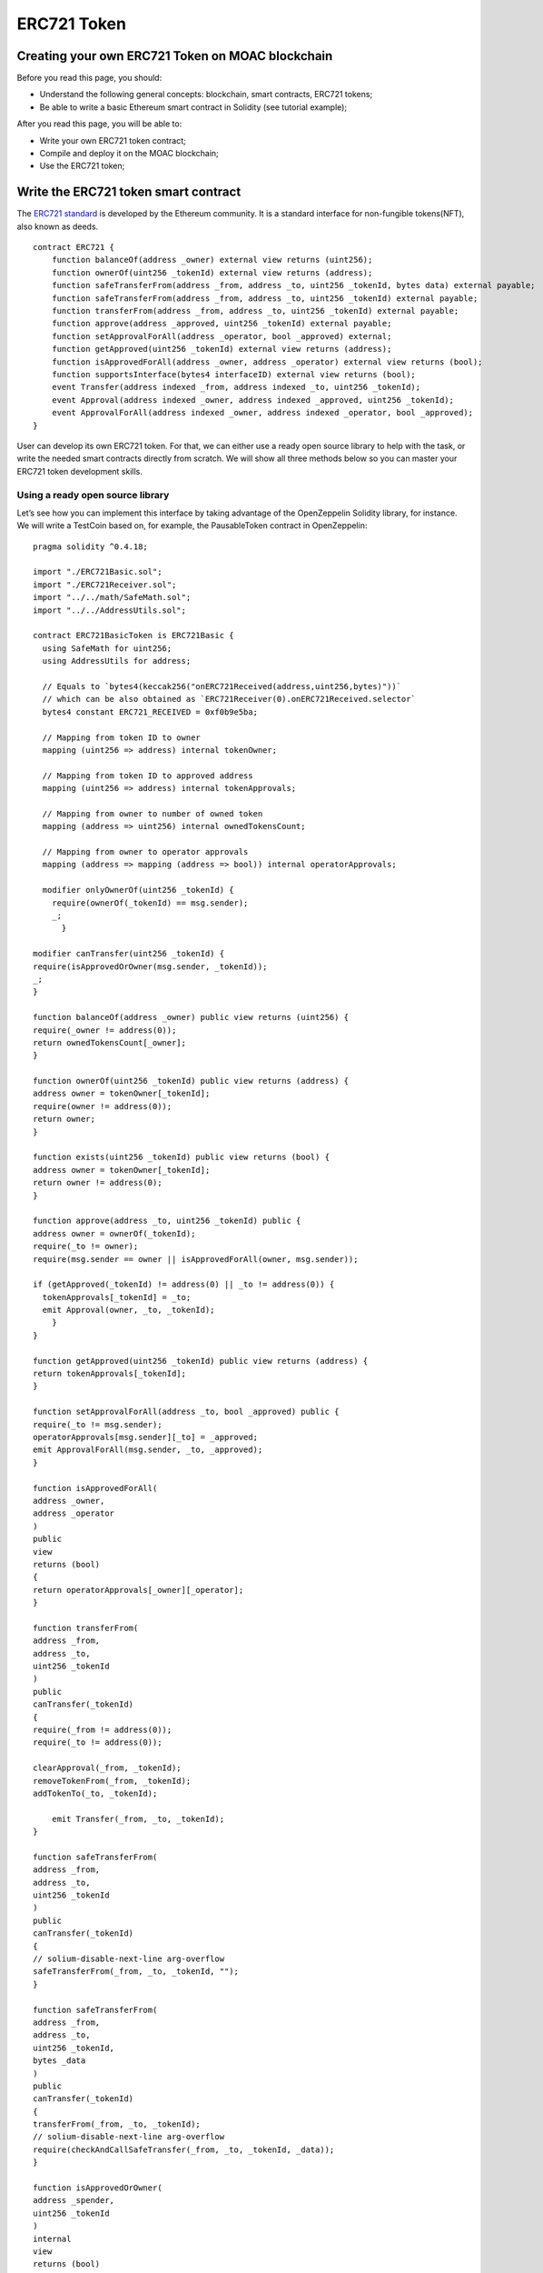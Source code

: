 ERC721 Token
============


Creating your own ERC721 Token on MOAC blockchain
-------------------------------------------------

Before you read this page, you should:

-  Understand the following general concepts: blockchain, smart
   contracts, ERC721 tokens;
-  Be able to write a basic Ethereum smart contract in Solidity (see
   tutorial example);

After you read this page, you will be able to:

-  Write your own ERC721 token contract;
-  Compile and deploy it on the MOAC blockchain;
-  Use the ERC721 token;

Write the ERC721 token smart contract
-------------------------------------

The `ERC721
standard <https://github.com/ethereum/EIPs/blob/master/EIPS/eip-721.md>`__
is developed by the Ethereum community. It is a standard interface for
non-fungible tokens(NFT), also known as deeds.

::

    contract ERC721 {
        function balanceOf(address _owner) external view returns (uint256);
        function ownerOf(uint256 _tokenId) external view returns (address);
        function safeTransferFrom(address _from, address _to, uint256 _tokenId, bytes data) external payable;
        function safeTransferFrom(address _from, address _to, uint256 _tokenId) external payable;
        function transferFrom(address _from, address _to, uint256 _tokenId) external payable;
        function approve(address _approved, uint256 _tokenId) external payable;
        function setApprovalForAll(address _operator, bool _approved) external;
        function getApproved(uint256 _tokenId) external view returns (address);
        function isApprovedForAll(address _owner, address _operator) external view returns (bool);
        function supportsInterface(bytes4 interfaceID) external view returns (bool);
        event Transfer(address indexed _from, address indexed _to, uint256 _tokenId);
        event Approval(address indexed _owner, address indexed _approved, uint256 _tokenId);
        event ApprovalForAll(address indexed _owner, address indexed _operator, bool _approved);
    }

User can develop its own ERC721 token. For that, we can either use a
ready open source library to help with the task, or write the needed
smart contracts directly from scratch. We will show all three methods
below so you can master your ERC721 token development skills.

Using a ready open source library
~~~~~~~~~~~~~~~~~~~~~~~~~~~~~~~~~

Let’s see how you can implement this interface by taking advantage of
the OpenZeppelin Solidity library, for instance. We will write a
TestCoin based on, for example, the PausableToken contract in
OpenZeppelin:

::

    pragma solidity ^0.4.18;

    import "./ERC721Basic.sol";
    import "./ERC721Receiver.sol";
    import "../../math/SafeMath.sol";
    import "../../AddressUtils.sol";

    contract ERC721BasicToken is ERC721Basic {
      using SafeMath for uint256;
      using AddressUtils for address;

      // Equals to `bytes4(keccak256("onERC721Received(address,uint256,bytes)"))`
      // which can be also obtained as `ERC721Receiver(0).onERC721Received.selector`
      bytes4 constant ERC721_RECEIVED = 0xf0b9e5ba;

      // Mapping from token ID to owner
      mapping (uint256 => address) internal tokenOwner;

      // Mapping from token ID to approved address
      mapping (uint256 => address) internal tokenApprovals;

      // Mapping from owner to number of owned token
      mapping (address => uint256) internal ownedTokensCount;

      // Mapping from owner to operator approvals
      mapping (address => mapping (address => bool)) internal operatorApprovals;

      modifier onlyOwnerOf(uint256 _tokenId) {
        require(ownerOf(_tokenId) == msg.sender);
        _;
          }

    modifier canTransfer(uint256 _tokenId) {
    require(isApprovedOrOwner(msg.sender, _tokenId));
    _;
    }

    function balanceOf(address _owner) public view returns (uint256) {
    require(_owner != address(0));
    return ownedTokensCount[_owner];
    }

    function ownerOf(uint256 _tokenId) public view returns (address) {
    address owner = tokenOwner[_tokenId];
    require(owner != address(0));
    return owner;
    }

    function exists(uint256 _tokenId) public view returns (bool) {
    address owner = tokenOwner[_tokenId];
    return owner != address(0);
    }

    function approve(address _to, uint256 _tokenId) public {
    address owner = ownerOf(_tokenId);
    require(_to != owner);
    require(msg.sender == owner || isApprovedForAll(owner, msg.sender));

    if (getApproved(_tokenId) != address(0) || _to != address(0)) {
      tokenApprovals[_tokenId] = _to;
      emit Approval(owner, _to, _tokenId);
        }
    }

    function getApproved(uint256 _tokenId) public view returns (address) {
    return tokenApprovals[_tokenId];
    }

    function setApprovalForAll(address _to, bool _approved) public {
    require(_to != msg.sender);
    operatorApprovals[msg.sender][_to] = _approved;
    emit ApprovalForAll(msg.sender, _to, _approved);
    }

    function isApprovedForAll(
    address _owner,
    address _operator
    )
    public
    view
    returns (bool)
    {
    return operatorApprovals[_owner][_operator];
    }

    function transferFrom(
    address _from,
    address _to,
    uint256 _tokenId
    )
    public
    canTransfer(_tokenId)
    {
    require(_from != address(0));
    require(_to != address(0));

    clearApproval(_from, _tokenId);
    removeTokenFrom(_from, _tokenId);
    addTokenTo(_to, _tokenId);

        emit Transfer(_from, _to, _tokenId);
    }

    function safeTransferFrom(
    address _from,
    address _to,
    uint256 _tokenId
    )
    public
    canTransfer(_tokenId)
    {
    // solium-disable-next-line arg-overflow
    safeTransferFrom(_from, _to, _tokenId, "");
    }

    function safeTransferFrom(
    address _from,
    address _to,
    uint256 _tokenId,
    bytes _data
    )
    public
    canTransfer(_tokenId)
    {
    transferFrom(_from, _to, _tokenId);
    // solium-disable-next-line arg-overflow
    require(checkAndCallSafeTransfer(_from, _to, _tokenId, _data));
    }

    function isApprovedOrOwner(
    address _spender,
    uint256 _tokenId
    )
    internal
    view
    returns (bool)
    {
    address owner = ownerOf(_tokenId);
    // Disable solium check because of
    // https://github.com/duaraghav8/Solium/issues/175
    // solium-disable-next-line operator-whitespace
    return (
      _spender == owner ||
      getApproved(_tokenId) == _spender ||
      isApprovedForAll(owner, _spender)
    );
    }

    function _mint(address _to, uint256 _tokenId) internal {
    require(_to != address(0));
    addTokenTo(_to, _tokenId);
    emit Transfer(address(0), _to, _tokenId);
    }

    function _burn(address _owner, uint256 _tokenId) internal {
    clearApproval(_owner, _tokenId);
    removeTokenFrom(_owner, _tokenId);
    emit Transfer(_owner, address(0), _tokenId);
    }

    function clearApproval(address _owner, uint256 _tokenId) internal {
    require(ownerOf(_tokenId) == _owner);
    if (tokenApprovals[_tokenId] != address(0)) {
      tokenApprovals[_tokenId] = address(0);
      emit Approval(_owner, address(0), _tokenId);
    }
    }

    function addTokenTo(address _to, uint256 _tokenId) internal {
    require(tokenOwner[_tokenId] == address(0));
    tokenOwner[_tokenId] = _to;
    ownedTokensCount[_to] = ownedTokensCount[_to].add(1);
    }

    function removeTokenFrom(address _from, uint256 _tokenId) internal {
    require(ownerOf(_tokenId) == _from);
    ownedTokensCount[_from] = ownedTokensCount[_from].sub(1);
    tokenOwner[_tokenId] = address(0);
    }

    function checkAndCallSafeTransfer(
    address _from,
    address _to,
    uint256 _tokenId,
    bytes _data
    )
    internal
    returns (bool)
    {
    if (!_to.isContract()) {
      return true;
    }
    bytes4 retval = ERC721Receiver(_to).onERC721Received(
      _from, _tokenId, _data);
    return (retval == ERC721_RECEIVED);
    }
    }

To understand better all the steps that the inheritance from
PausableToken has achieved in making our TestCoin a useful
ERC721-compliant token (and why it can be helpful to start from an open
source library like OpenZeppelin), you can follow closely the code of
each of the library’s files that were imported after each inheritance
and import is fully expanded.

For that, browsing the OpenZeppelin ERC721 token github repo will be
very helpful: our TestCoin is inheriting from PausableToken, which
itself inherits from StandardToken, which inherits from BasicToken and
ERC721, and so on all the way to ERC721Basic and the SafeMath library
import.

Developing your smart contract directly
~~~~~~~~~~~~~~~~~~~~~~~~~~~~~~~~~~~~~~~

Another way of doing this is to simply write the ERC721 interface and
your contract implementing it directly from scratch. As you’ll see, this
is actually a fairly straightforward task:

::

    pragma solidity ^0.4.16;

    contract ERC721Token {
      uint256 public totalSupply;

      function balanceOf(address _owner) public constant returns (uint256 balance);
      function transfer(address _to, uint256 _value) public returns (bool success);
      function transferFrom(address _from, address _to, uint256 _value) public returns (bool success);

      function approve(address _spender, uint256 _value) public returns (bool success);

      function allowance(address _owner, address _spender) public constant returns (uint256 remaining);

      event Transfer(address indexed _from, address indexed _to, uint256 _value);
      event Approval(address indexed _owner, address indexed _spender, uint256 _value);
    }

    contract TestToken is ERC721Token {

      string  public name = "Test Coin";
      string  public symbol = "TEST";
      uint8   public decimals = 6;
      uint256 public INITIAL_SUPPLY = 100000000 * (10 ** uint256(decimals));

      mapping (address => uint256) balances;
      mapping (address => mapping (address => uint256)) allowed;

      function TestToken() {
        totalSupply = INITIAL_SUPPLY;
        balances[msg.sender] = INITIAL_SUPPLY;
      }

      function transfer(address _to, uint256 _value) public returns (bool success) {
        require(balances[msg.sender] >= _value && balances[_to] + _value > balances[_to]);
        require(_to != 0x0);
        balances[msg.sender] -= _value;
        balances[_to] += _value;
        emit Transfer(msg.sender, _to, _value);
        return true;
      }

      function transferFrom(address _from, address _to, uint256 _value) public returns (bool success) {
        require(balances[_from] >= _value && allowed[_from][msg.sender] >= _value);
        balances[_to] += _value;
        balances[_from] -= _value;
        allowed[_from][msg.sender] -= _value;
        emit Transfer(_from, _to, _value);
        return true;
      }

      function balanceOf(address _owner) public constant returns (uint256 balance) {
        return balances[_owner];
      }

      function approve(address _spender, uint256 _value) public returns (bool success) {
        allowed[msg.sender][_spender] = _value;
        emit Approval(msg.sender, _spender, _value);
        return true;
      }

      function allowance(address _owner, address _spender) public constant returns (uint256 remaining) {
        return allowed[_owner][_spender];
      }
    }

You can get this file directly from OpenZeppelin’s GitHub repo or copy
paste the code above and edit it as needed. Make sure to save your
contract to a local file on your computer (e.g. ERC721BasicToken.sol).
However, the code is only for demonstration only.

Compile and deploy ERC721 token smart contract
----------------------------------------------

As a next step, you’ll need to generate the bytecode and ABI for your
new smart contract. You can think of the bytecode as basically your
contract’s compiled code. The ABI (Application Binary Interface) is a
JavaScript Object that defines how to interact with your smart contract.

We will show three ways of achieving this as well - using `MOAC
wallet <http://wallet.moac.io/>`__, `Remix web IDE for Solidity
development <http://remix.ethereum.org/>`__, or compiling using the solc
compiler on your machine (i.e. the command line).

Using MOAC wallet
~~~~~~~~~~~~~~~~~

MOAC wallet is an online free, client-side interface for using MOAC
wallets, make transactions and deploy contract. It was developed based
on open-source software. To use the service, you need to run a local
MOAC node with addition command line arguments:

::

    --rpccorsdomain "http://wallet.moac.io"

 This will allow the access of MOAC node using MOAC wallet.

Otherwise you will see the following error message:

.. figure:: ../image/ERC20_moacwallet01.png
   :alt: ERC20\_moacwallet01.png

   ERC20\_moacwallet01.png

Example command to start a MOAC node connecting with mainnet:

``moac --rpccorsdomain "http://wallet.moac.io" --rpc --rpcport "8545" --rpcapi "chain3,mc,net,db"``

A successful interface connecting to mainnet looks like this:

.. figure:: ../image/ERC20_moacwallet02.png
   :alt: ERC20\_moacwallet02.png

   ERC20\_moacwallet02.png

To compile the contract, click the “CONTRACTS” icon:

.. figure:: ../image/ERC20_moacwallet03.png
   :alt: ERC20\_moacwallet03.png

   ERC20\_moacwallet03.png

Then enter the contract deploy page:

.. figure:: ../image/ERC20_moacwallet04.png
   :alt: ERC20\_moacwallet04.png

   ERC20\_moacwallet04.png

Copy the source code and paste in the “SOLIDITY CONTRACT SOURCE CODE”
section. After copying the source code, the compiling process will
automatically started. If no errors are not found, the right side should
show a “SELECT CONTRACT TO DEPLOY” menu. |ERC20\_moacwallet05.png|
Select the contract name “TokenERC721”: |ERC20\_moacwallet06.png| Input
the parameters values from the menu: \ |ERC20\_moacwallet07.png| You
need to have enough balance to deploy the contract. You can choose the
amount of fee to use when deploying the contract. Click the DEPLOY
button: |ERC20\_moacwallet08.png|

This is the contract ready to send from Account 1. The Provide gas is
estimated by the compiler and we suggest you use it or put a larger
number. If gas is not enough, the contract cannot be created. To
continue, be sure to unlock the account to create the contract. You can
use a console attached to the MOAC to do this:

.. figure:: ../image/ERC20_moacwallet09.png
   :alt: ERC20\_moacwallet09.png

   ERC20\_moacwallet09.png

After deploying, the interface is returned to the main menu and you can
see the following transaction is creating.

|ERC20\_moacwallet10.png| After 12 confirmations, you can start using
the contract by click the admin page link. |ERC20\_moacwallet11.png|

MOAC wallet is good for beginners that only need basic contract
development needs. It cannot debug contracts. To advanced developers,
you can use Remix to work with contracts.

Remix
~~~~~

Remix is an online tool developed by Ethereum community to work with
smart contracts. MOAC also supports the deploy of smart contract through
Remix.

Open Remix on your browser, create a new file called ‘TestToken.sol’ and
copy paste the code of your smart contract. Make sure you are including
all the other Solidity files that your code is referencing with imports,
especially if you are using the open source library approach.

Select ‘TestToken’ in the Compile window then click “Start to Compile”
and the Details button next to TestToken. Upon scrolling in the popup
details window for TestToken, you should be able to see similar sections
to this Remix screenshot for the bytecode and ABI of your smart
contract:

If the contract is compiled successfully, remix will show the interface
like this:

|ERC20\_moacwallet12.png| To deploy the contract, you need to connect
REMIX to a local or remote MOAC node. In addition to other arguments, be
sure to enable the access of REMIX to the MOAC node with

::

    moac --rpccorsdomain "http://remix.ethereum.org" --rpc --rpcport "8545" --rpcapi "chain3,mc,net,db"

Click the Run Tab and you should see the following menu:
|ERC20\_moacwallet13.png|

Choose the Environment menu: JavaScript VM is a simulated environment of
Remix, it can be use to debugging the contract without actually
deploying the contract to a real network. Injected Web3 is the default
web3 connecting to Ethereum network. To deploy MOAC contract, you need
to choose Web3 Provider.

.. figure:: ../image/ERC20_moacwallet14.png
   :alt: ERC20\_moacwallet14.png

   ERC20\_moacwallet14.png

After choose “Web3 Provider”, you can see a message like this:

Click “OK”,

.. figure:: ../image/ERC20_moacwallet15.png
   :alt: ERC20\_moacwallet15.png

   ERC20\_moacwallet15.png

You need to make sure the port is the same as the local running node.

.. figure:: ../image/ERC20_moacwallet16.png
   :alt: ERC20\_moacwallet12.png

   ERC20\_moacwallet12.png

You may see the error message like this:

|ERC20\_moacwallet17.png| If you see this error message, check the local
node that include both

::

    --rpccorsdomain "http://remix.ethereum.org" 

and

::

    --rpcport "8545"

If the connection is established, you should see your accounts from the
Account List.

.. figure:: ../image/ERC20_moacwallet18.png
   :alt: ERC20\_moacwallet18.png

   ERC20\_moacwallet18.png

Before you deploy the contract, you need to unlock the account that send
the contract. You can do the unlock with the MOAC console:

.. figure:: ../image/ERC20_moacwallet09.png
   :alt: ERC20\_moacwallet09.png

   ERC20\_moacwallet09.png

After successfully deployed the contract, you should see the contract
address and other information showed in the menu:

.. figure:: ../image/ERC20_moacwallet19.png
   :alt: ERC20\_moacwallet19.png

   ERC20\_moacwallet19.png

Remix is good for developing and debugging smart contracts. It is not
very convenient to deploy multiple contracts. If your requires to deploy
multiple contracts, you can use the Node.Js packages.

Using the Node.Js packages
~~~~~~~~~~~~~~~~~~~~~~~~~~

You need to install solc package to compile the smart contract, and
chain3 package to deploy the contract.

To use the latest stable version of the Solidity compiler via Node.js
you can install it via npm:

.. code:: bash

    npm install solc

::

    var solc = require('solc')
    var input = 'contract x { function g() {} }'
    // Setting 1 as second paramateractivates the optimiser
    var output = solc.compile(input, 1)
    for (var contractName in output.contracts) {
            // code and ABI that are needed by web3
            console.log(contractName + ': ' + output.contracts[contractName].bytecode)
            console.log(contractName + '; ' + JSON.parse(output.contracts[contractName].interface))
    }

To deploy the contracts, you need to install the Chain3 package:

.. code:: bash

    npm install chain3

There is an example file in the package: example/contract\_deploy.js

After successfully deploy, you should see the contract is displayed 
Succeed!: 
0x95d703ea48477f48335ae9c477ce6d986bc68453dfe3d6582714045456b93405

Using solc compiler to generate the ABI and bytecode Another way of
generating these two files is to compile your smart contract using the
solc compiler on your machine. If you haven’t used solc yet, you can
follow the
